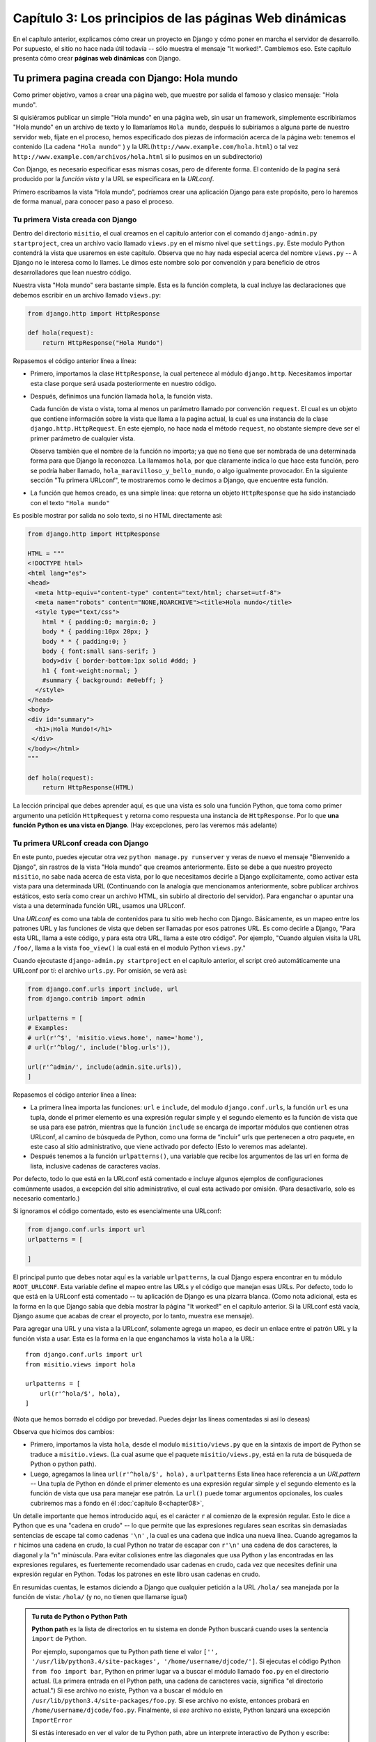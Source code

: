 ﻿=======================================================
Capítulo 3: Los principios de las páginas Web dinámicas
=======================================================

En el capítulo anterior, explicamos cómo crear un proyecto en Django y cómo
poner en marcha el servidor de desarrollo. Por supuesto, el sitio no hace nada
útil todavía -- sólo muestra el mensaje "It worked!". Cambiemos eso.
Este capítulo presenta cómo crear **páginas web dinámicas** con Django.

Tu primera pagina creada con Django: Hola mundo
===============================================

Como primer objetivo, vamos  a crear una página web, que muestre por salida el
famoso y clasico mensaje: "Hola mundo".

Si quisiéramos publicar un simple "Hola mundo" en una página web, sin usar un
framework, simplemente escribiríamos  "Hola mundo" en un archivo de texto y
lo  llamaríamos ``Hola mundo``,  después lo subiríamos a alguna parte de
nuestro servidor web,  fíjate en el proceso, hemos especificado dos piezas
de información acerca de la página web: tenemos el contenido (La cadena
``"Hola mundo"`` ) y la URL(``http://www.example.com/hola.html``) o tal vez
``http://www.example.com/archivos/hola.html`` si lo pusimos en un
subdirectorio)

Con Django, es necesario especificar esas mismas cosas, pero de diferente
forma. El contenido de la pagina será producido por la *función vista* y la
URL se especificara en la  *URLconf*.

Primero escribamos la vista "Hola mundo", podríamos crear una aplicación
Django para este propósito, pero lo haremos de forma manual, para conocer
paso a paso el proceso.

Tu primera Vista creada con Django
----------------------------------

Dentro del directorio ``misitio``, el cual creamos en el capitulo anterior con
el comando  ``django-admin.py startproject``, crea un archivo vacio llamado
``views.py`` en el mismo nivel que ``settings.py``. Este modulo Python
contendrá la vista que usaremos en este  capitulo. Observa que no hay nada
especial acerca del  nombre ``views.py`` -- A Django no le interesa como lo
llames. Le dimos este nombre solo por convención y para beneficio de otros
desarrolladores que lean nuestro código.

Nuestra vista "Hola mundo" sera bastante simple. Esta es la función completa,
la cual incluye las declaraciones que debemos escribir en un archivo llamado
``views.py``:

.. code-block:: python

    from django.http import HttpResponse

    def hola(request):
        return HttpResponse("Hola Mundo")

Repasemos el código anterior línea a línea:

* Primero, importamos la clase ``HttpResponse``, la cual pertenece al
  módulo ``django.http``. Necesitamos importar esta clase porque será usada
  posteriormente en nuestro código.

* Después, definimos una función llamada  ``hola``, la función vista.

  Cada función de vista o vista, toma al menos un parámetro llamado por
  convención ``request``. El cual es un objeto que contiene información
  sobre la vista que llama a la pagina actual, la cual es una instancia de
  la clase ``django.http.HttpRequest``. En este ejemplo, no hace nada el
  método ``request``, no obstante siempre deve ser el primer parámetro de
  cualquier vista.

  Observa también que el nombre de la función no importa; ya que no tiene
  que ser  nombrada de una determinada forma para que Django la reconozca.
  La llamamos ``hola``, por que claramente indica lo que hace esta función,
  pero se podría haber llamado, ``hola_maravilloso_y_bello_mundo``, o algo
  igualmente provocador. En la siguiente sección "Tu primera URLconf", te
  mostraremos como le decimos a Django, que encuentre esta función.

* La función que hemos creado, es una simple linea: que retorna un objeto
  ``HttpResponse`` que ha sido instanciado con el texto ``"Hola mundo"``

Es posible mostrar por salida no solo texto, si no HTML directamente asi:

.. code-block:: python

    from django.http import HttpResponse

    HTML = """
    <!DOCTYPE html>
    <html lang="es">
    <head>
      <meta http-equiv="content-type" content="text/html; charset=utf-8">
      <meta name="robots" content="NONE,NOARCHIVE"><title>Hola mundo</title>
      <style type="text/css">
        html * { padding:0; margin:0; }
        body * { padding:10px 20px; }
        body * * { padding:0; }
        body { font:small sans-serif; }
        body>div { border-bottom:1px solid #ddd; }
        h1 { font-weight:normal; }
        #summary { background: #e0ebff; }
      </style>
    </head>
    <body>
    <div id="summary">
      <h1>¡Hola Mundo!</h1>
     </div>
    </body></html>
    """

    def hola(request):
        return HttpResponse(HTML)

La lección principal que debes aprender aquí, es que una vista es solo
una función Python, que toma como primer argumento una petición
``HttpRequest`` y  retorna como respuesta una instancia de ``HttpResponse``.
Por lo que **una función Python es una vista en Django**. (Hay excepciones,
pero las veremos más adelante)

Tu primera URLconf creada con Django
------------------------------------

En este punto, puedes ejecutar otra vez  ``python manage.py runserver`` y
veras de nuevo el mensaje "Bienvenido a Django", sin rastros de la vista
"Hola mundo" que creamos anteriormente. Esto se debe a que nuestro proyecto
``misitio``, no sabe nada acerca de esta  vista, por lo  que necesitamos
decirle a Django explícitamente, como activar esta vista para una
determinada URL (Continuando con la analogía que mencionamos anteriormente,
sobre publicar archivos estáticos, esto sería como crear un archivo HTML,
sin subirlo al directorio del servidor). Para  enganchar o apuntar una vista
a una determinada función URL, usamos una URLconf.

Una *URLconf* es como una tabla de contenidos para tu sitio web hecho con
Django. Básicamente, es un mapeo entre los patrones URL y las funciones de
vista que deben ser llamadas por esos patrones URL. Es como decirle a Django,
"Para esta URL, llama a este código, y para esta otra URL, llama a este otro
código".  Por ejemplo, "Cuando alguien visita la URL ``/foo/``, llama a la
vista ``foo_view()`` la cual está en el modulo Python ``views.py``."

Cuando ejecutaste ``django-admin.py startproject`` en el capítulo anterior,
el script creó automáticamente una URLconf por tí: el archivo ``urls.py``.
Por omisión, se verá así:

.. code-block:: python

    from django.conf.urls import include, url
    from django.contrib import admin

    urlpatterns = [
    # Examples:
    # url(r'^$', 'misitio.views.home', name='home'),
    # url(r'^blog/', include('blog.urls')),

    url(r'^admin/', include(admin.site.urls)),
    ]

Repasemos el código anterior línea a línea:

* La primera línea importa las funciones: ``url`` e ``include``, del modulo
  ``django.conf.urls``, la función ``url`` es una tupla, donde el  primer
  elemento es una   expresión regular simple y el segundo elemento es la
  función de vista que se usa para ese patrón, mientras que la función
  ``include``  se encarga de importar módulos que contienen otras URLconf,
  al camino de búsqueda de Python, como una forma de “incluir”  urls que
  pertenecen a otro paquete,   en este caso al sitio administrativo, que
  viene  activado por defecto (Esto lo veremos mas adelante).

* Después tenemos a la función ``urlpatterns()``, una variable que  recibe
  los argumentos de las url en forma de lista, inclusive cadenas de
  caracteres vacías.

Por defecto, todo lo que está en la URLconf está comentado e incluye algunos
ejemplos de configuraciones comúnmente usados, a excepción del sitio
administrativo, el cual esta activado por omisión. (Para desactivarlo, solo
es necesario comentarlo.)

Si ignoramos el código comentado, esto es esencialmente una URLconf:

.. code-block:: python

    from django.conf.urls import url
    urlpatterns = [

    ]

El principal punto  que debes notar aquí es la variable ``urlpatterns``,
la cual Django espera encontrar en tu módulo ``ROOT_URLCONF``. Esta variable
define el mapeo entre las URLs y el código que manejan esas URLs.  Por
defecto, todo lo que está en la URLconf está comentado -- tu aplicación de
Django es una pizarra blanca. (Como nota adicional, esta es la forma en la
que Django sabía que debía mostrar la página "It worked!" en el capítulo
anterior.  Si la URLconf está vacía, Django asume que acabas de crear el
proyecto, por lo tanto, muestra ese mensaje).

Para agregar una URL y una vista a la URLconf, solamente  agrega un mapeo,
es decir un enlace entre el patrón URL y la función vista a usar. Esta es
la forma en la que enganchamos la vista ``hola`` a la URL::

    from django.conf.urls import url
    from misitio.views import hola

    urlpatterns = [
        url(r'^hola/$', hola),
    ]

(Nota que hemos borrado el código por brevedad. Puedes dejar las líneas
comentadas si así lo deseas)

Observa que hicimos dos cambios:

* Primero, importamos la vista ``hola``, desde el modulo ``misitio/views.py``
  que en la sintaxis de import de Python se traduce a ``misitio.views``.
  (La cual asume que el paquete ``misitio/views.py``, está en la ruta de
  búsqueda de Python o python path).

* Luego, agregamos la línea  ``url(r'^hola/$', hola),`` a ``urlpatterns``
  Esta línea hace referencia a un *URLpattern* -- Una tupla de Python en
  dónde el primer elemento es una expresión regular simple y el segundo
  elemento es la función de vista que usa para manejar ese patrón. La
  ``url()`` puede tomar argumentos opcionales, los cuales cubriremos mas a
  fondo en él :doc:`capitulo 8<chapter08>`,

Un detalle importante que hemos introducido aquí, es el carácter ``r``  al
comienzo de la expresión regular. Esto le dice a Python que es una "cadena
en crudo" -- lo que permite que las expresiones regulares sean escritas sin
demasiadas sentencias de escape tal como cadenas ``'\n'`` , la cual es una
cadena que indica una nueva línea. Cuando agregamos la ``r`` hicimos una cadena
en crudo, la cual Python no tratar de escapar con ``r'\n'`` una cadena de dos
caracteres, la diagonal y la "n" minúscula. Para evitar colisiones entre las
diagonales que usa Python y las encontradas en las expresiones regulares, es
fuertemente recomendado usar cadenas en crudo, cada vez que necesites definir
una expresión regular en Python. Todas los patrones en este libro usan cadenas
en crudo.

En resumidas cuentas, le estamos diciendo a Django  que cualquier petición
a la URL ``/hola/`` sea manejada por la función de vista: ``/hola/`` (y no, no
tienen que llamarse igual)

.. admonition:: Tu ruta de Python o Python Path

    **Python path** es la lista de directorios en tu sistema en donde Python
    buscará cuando uses la sentencia ``import`` de Python.

    Por ejemplo, supongamos que tu Python path tiene el valor ``['',
    '/usr/lib/python3.4/site-packages', '/home/username/djcode/']``. Si
    ejecutas el código Python ``from foo import bar``, Python en primer lugar
    va a buscar el módulo llamado ``foo.py`` en el directorio actual. (La
    primera entrada en el Python path, una cadena de caracteres vacía,
    significa "el directorio actual.") Si ese archivo no existe, Python va a
    buscar el módulo en ``/usr/lib/python3.4/site-packages/foo.py``. Si ese
    archivo no existe, entonces probará en ``/home/username/djcode/foo.py``.
    Finalmente, si *ese* archivo no existe, Python lanzará una excepción
    ``ImportError``

    Si estás interesado en ver el valor de tu Python path, abre un interprete
    interactivo de Python y escribe::

        >>> from __future__ import print_function
        >>> import sys
        >>> print (sys.path)

    De nuevo, importamos la funcion ``print_function()`` del paquete ``future``
    para mantener compatibilidad entre Python 2 y 3.

    Generalmente no tienes que preocuparte por asignarle valores al Python path
    -- Python y Django se encargan automáticamente de hacer esas cosas por ti
    entre bastidores. (Si eres un poco curioso, establecer el Python path es
    una de las primera tareas que hace el archivo ``manage.py``).

Vale la pena discutir un poco más la sintaxis que usamos en ``URLpattern``, ya
que no es muy obvio el ejemplo, si esta es la primera vez que tropezamos con las
expresiones regulares:

* La ``r`` en ``r'^hola/$'`` significa que ``'^hola/$'`` es una cadena de
  caracteres en crudo de Python. Esto permite que las expresiones
  regulares sean escritas sin demasiadas sentencias de escape.

* Puedes excluir la barra al comienzo de la expresión ``'^hola/$'`` para que
  coincida con ``/hola/``. Django automáticamente agrega una barra antes de
  toda expresión. A primera vista esto parece raro, pero una URLconf puede ser
  incluida en otra URLconf, y el dejar la barra de lado simplifica mucho las
  cosas. Esto se retoma en él :doc:`capítulo 8<chapter08>`.

* El patrón incluye el *acento circunflejo* (``^``) y el *signo de dólar*
  (``$``) estos son caracteres de la expresión regular que tienen un
  significado especial. El acento circunflejo significa que "requiere que el
  patrón concuerde con el inicio de la cadena de caracteres", y el signo de
  dólar significa que "exige que el patrón concuerde con el fin  de la
  cadena".

* Este concepto se explica mejor con un ejemplo. Si hubiéramos utilizado el
  patrón ``'^hola/'`` (sin el signo de dólar al final), entonces *cualquier*
  URL que comience con ``hola/`` concordaría, así como ``/hola/foo`` y
  ``/hola/bar``, no sólo ``/hola/``. Del mismo modo, si dejamos de lado el
  carácter acento circunflejo inicial (``'hola/$'``), el patrón coincidiría
  con *cualquier* URL que termine con ``hola/``, así como ``/foo/bar/time/``.
  Por lo tanto, usamos tanto el acento circunflejo como el signo de dólar
  para asegurarnos que sólo la URL ``/hola/`` coincida. Nada más y nada
  menos.

  La mayor parte de los patrones URL, empiezan  con el acento circunflejo
  (``^``) y  terminan con el signo de dólar (``$``), esto es bueno, ya que
  permite una mayor flexibilidad para  realizar concordancias más complejas
  y exactas.

  .. admonition:: Expresiones Regulares:

    Las *Expresiones Regulares* (o *regexes*) son la forma compacta de
    especificar patrones en un texto. Aunque las URLconfs de Django permiten
    el uso de regexes arbitrarias para tener un potente sistema de definición
    de URLs, probablemente en la práctica no utilices más que un par de
    patrones regex.

    Esta es una pequeña selección de patrones comunes:

    =============  ===========================================================
    Símbolo        Coincide con
    =============  ===========================================================
    ``. (punto)``  Cualquier carácter

    ``\d``         Cualquier dígito

    ``[A-Z]``      Cualquier carácter, A-Z (mayúsculas)

    ``[a-z]``      Cualquier carácter, a-z (minúsculas)

    ``[A-Za-z]``   Cualquier carácter, a-z (no distingue entre mayúscula y
                   minúscula)

    ``+``          Una o más ocurrencias de la expresión anterior (ejemplo,
                   ``\d+``  coincidirá con uno o más dígitos)

    ``[^/]+``      Cualquier carácter excepto la barra o diagonal.

    ``?``          Cero o una ocurrencia (ejemplo ``\d?`` coincidirá con
                   cero o un digito

    ``*``          Cero o más ocurrencias de la expresión anterior (ejemplo,
                   ``\d*``   coincidirá con cero o más dígitos)

    ``{1,3}``      Entre una y tres (inclusive) ocurrencias de la expresión
                   anterior  (ejemplo ``\d{1,3}``  coincidirá con uno, dos o
                   tres dígitos)
    =============  ===========================================================

    Para más información acerca de las expresiones regulares, mira el módulo
    http://www.djangoproject.com/r/python/re-module/.

  Quizás te preguntes qué pasa si alguien intenta acceder a ``/hola``. (*sin*
  poner la segunda barra o diagonal). Porque no concuerda con el patrón que
  definimos, sin embargo por defecto cualquier petición a cualquier URL  que
  *no* contenga una barra final y que no concuerde  con un patrón, será
  redireccionado a la misma URL con la diagonal final,  siempre y cuando la
  variable ``APPEND_SLASH`` tenga asignado el valor ``True``. (APPEND_SLASH,
  significa "Agrega una diagonal al final".  Consulta  el
  :doc:`apéndice D,<appendixD>`, si quieres ahondar más en este tema).

  Si eres el tipo de persona que le gusta que todas sus URL, contengan una
  barra al final (como lo prefieren muchos desarrolladores de Django), todo
  lo que necesitas es agregar la barra a cada patrón URL o  asignar ``True``
  a la variable ``APPEND_SLASH``. Si prefieres que tus URLs *no* contengan la
  barra o si quieres decidir esto en cada URL, agrega ``False`` a
  la variable ``APPEND_SLASH`` y pon las barras en tus patrones URL
  respectivamente, como lo prefieras.

La otra cosa que debes observar acerca de las URLconf es que hemos pasado la
función vista ``hola``  como un objeto, sin llamar a la función. Esto es una
característica de Python (y otros lenguajes dinámicos): las funciones son
objetos de primera clase, lo cual significa que puedes pasarlas como
cualquier otra variable. ¡Qué bueno!, ¿no?

Para probar nuestros cambios en la URLconf, inicia el servidor de
desarrollo de Django, como hiciste en él :doc:`capítulo 2<chapter02>`,
ejecutando el comando ``python manage.py runserver`` (Si no lo tenías
corriendo.) El servidor de desarrollo automáticamente detecta los cambios en
tu código de Python y recarga de ser necesario, así no tienes que reiniciar
el servidor al hacer cambios). El servidor está corriendo en la dirección
``http://127.0.0.1:8000/``, entonces abre tu navegador web y ve a la pagina
http://127.0.0.1:8000/hola/. Deberías ver la salida de tu vista de
Django, con el texto "Hola mundo", en un tono azul.

.. figure:: graphics/chapter03/hola_mundo_en_django.png
   :alt: Captura de pantalla de "Hola mundo".

   Pagina "hola mundo", creada con Django.

¡Enhorabuena! Has creado tu primera página Web hecha con Django.

Algunas notas rápidas sobre errores 404
---------------------------------------

En las URLconf anteriores, hemos definido un solo patrón URL: el que maneja la
petición para la URL ``/hola/``. ¿Qué pasaría si se solicita una URL diferente?

Para averiguarlo, prueba ejecutando el servidor de desarrollo Django e intenta
acceder a una página Web como http://127.0.0.1:8000/adios/  o
http://127.0.0.1:8000/hola/directorio/ , o mejor como
http://127.0.0.1:8000/  (la "raíz" del sitio). Deberías ver el mensaje
"Page not found" ("Pagina no encontrada", ver la Figura siguiente). Es linda,
¿no? A la gente de Django seguro le gustan los colores pastel.

.. figure:: graphics/chapter03/404.png
   :alt: Captura de pantalla de un error 404 en Django.

   Pagina de error 404

Django muestra este mensaje porque solicitaste una URL que no está definida en
tu URLconf.

La utilidad de esta página va más allá del mensaje básico de ``error 404``;
nos dice también, qué URLconf utilizó Django y todos los patrones de esa
URLconf. Con esa información, tendríamos que ser capaces de establecer porqué
la URL solicitada lanzó un ``error 404``.

Naturalmente, esta es información importante sólo destinada a ti, el
administrador Web. Si esto fuera un sitio en producción alojado en Internet,
no quisiéramos mostrar esta información al público. Por esta razón, la página
"Page not found" es sólo mostrada si nuestro proyecto en Django está en modo
de depuración (*debug mode*). Explicaremos cómo desactivar este modo más
adelante. Por ahora, sólo diremos que todos los proyectos están en modo de
depuración cuando los creamos, y si el proyecto no lo estuviese, se
retornaría una respuesta diferente.

Algunas notas rápidas sobre la raíz del sitio
---------------------------------------------

Como explicamos en la sección anterior,  si estás viendo un mensaje de error
404 al acceder a la raíz de tu sitio http://127.0.0.1:8000/. Es porque
Django no agrega mágicamente nada y las URLs no son un caso especial. Si
quieres asignar un patrón  a la raíz de tu sito, necesitas crear una vista y
agregarla a la URL conf.

Cuando estés listo para implementar una vista a la raíz de tu sito, usa  el
patrón ``'^$'``, el  cual coincidirá con cualquier cadena vacía. Por ejemplo
supongamos que creas una vista llamada ``raiz`` la cual quieres usar como
raíz de tu sitio::

    from django.conf.urls import url
    from misitio.views import raiz, hola

    urlpatterns = [
       url(r'^$', raiz),
       url(r'^hola/$', hola),
       # ...
    ]

Cómo procesa una petición Django
================================

Antes de crear una segunda vista, hagamos una pausa para aprender un poco mas
sobre la forma en Django trabaja. Especialmente analicemos cuando recibimos
el mensaje "Hola mundo", al visitar  la página http://127.0.0.1:8000/hola/
en el  navegador web, esto es lo que Django hace tras bambalinas.

Todo comienza cuando el comando ``manage.py runserver`` importa un
archivo llamado ``settings.py`` desde el directorio interno  ``misitio``.
Este archivo contiene todo  tipo de configuraciones opcionales para esta
instancia de Django en particular, todas estas configuraciones están en
mayúsculas: ``TEMPLATE_DIRS``, ``DATABASES``. Sin embargo una de las
configuraciones más importantes  es ``ROOT_URLCONF``. La variable
``ROOT_URLCONF`` le dice a Django qué módulo de Python debería  usar para la
URLconf de este sitio Web.

¿Recuerdas cuando ``django-admin.py startproject`` creó el archivo
``settings.py`` y el archivo ``urls.py``? Bueno, el ``settings.py`` generado
automáticamente contenía una variable ``ROOT_URLCONF`` que apunta al
``urls.py`` generado automáticamente. ¡Qué conveniente! Si abres el archivo
``settings.py``; encontraras algo como esto::

    ROOT_URLCONF = 'misitio.urls'

Este corresponde al archivo ``misitio/urls.py``.

Cuando llega una petición --digamos, una petición a la URL ``/hola/``
Django carga la URLconf apuntada por la variable ``ROOT_URLCONF``. Luego
comprueba cada uno de los patrones de URL,  en la URLconf en orden, comparando
la URL solicitada con un patrón a la vez, hasta que encuentra uno que
coincida. Cuando encuentra uno que coincide, llama a la función de vista
asociada con ese patrón, pasando un objeto ``HttpRequest`` como primer
parámetro de la función. (Veremos más de ``HttpRequest`` mas adelante).

Como vimos en el ejemplo anterior, la función de vista es responsable de
retornar un objeto ``HttpResponse``. Una vez que hace esto, Django hace el
resto, convierte el objeto Python en una apropiada respuesta Web, que contiene
las cabeceras HTTP y un cuerpo (es decir el contenido de la pagina Web.)

En resumen:

1. Se recibe una petición a ``/hola/``
2. Django determina la URLconf a usar, buscando la variable ``ROOT_URLCONF``
   en el archivo de configuraciones.
3. Django busca todos los patrones en la URLconf buscando la primera
   coincidencia con ``/hola/``.
4. Si encuentra uno que coincida, llama a la función vista asociada.
5. La función vista retorna una ``HttpResponse``.
6. Django convierte ``HttpResponse`` en una apropiada respuesta HTTP, la cual
   convierte  en una página Web.

Ahora ya conoces lo básico sobre cómo hacer páginas Web con Django. Es muy
sencillo, realmente -- sólo tienes que escribir funciones de vista y
relacionarlas con URLs mediante URLconfs. Podrías pensar que es lento enlazar
las URL con funciones usando una serie de expresiones regulares, ¿pero te
sorprenderás...!

Tu segunda Vista: Contenido dinámico
====================================

El ejemplo anterior, "Hola mundo" fue bastante instructivo y demostró la forma
básica en la que trabaja Django, sin embargo no es un buen ejemplo de una página
Web *dinámica*  porque el contenido siempre es el mismo. Cada vez que visitemos
``/hola/``, veremos la misma cosa; por lo que esta pagina, es más un archivo
estático HTML.

Para  nuestra segunda vista, crearemos algo mas dinámico y divertido. Una
página Web que muestre la fecha y la hora actual. Este es un buen ejemplo de
una página *dinámica*, porque el contenido de la misma no es estático -- ya
que los contenidos cambian de acuerdo con el resultado de un cálculo (en este
caso, el cálculo de la hora actual). Este segundo  ejemplo no involucra una
base de datos o necesita de entrada alguna, sólo muestra la salida del
reloj interno del servidor. Es un poco más instructivo que el ejemplo anterior
y demostrara algunos conceptos nuevos.

La vista necesita hacer dos cosa: calcular la hora actual y la fecha, para
retornar una respuesta ``HttpResponse`` que contenga dichos valores. Si tienes
un poco de experiencia usando Python, ya sabes que Python incluye un modulo
llamado ``datetime``, encargado de calcular fechas. Esta es la forma en que se
usa::

    >>> from __future__ import print_function
    >>> import datetime
    >>> ahora = datetime.datetime.now()
    >>> ahora
    datetime.datetime(2014-10-16 17:36:30.493000)
    >>> print (ahora)
    2014-10-16 17:06:30.493000

El ejemplo es bastante simple y Django no necesita hacer nada. Ya que es solo
código Python.(Es necesario hacer énfasis en que el código usado, "es solo
Python" comparándolo específicamente con el código Django que usaremos. Para que
no solo aprendas Django, sino no para que puedas aplicar tu conocimiento Python
en otros proyectos, no necesariamente usando Django)

Para crear esta página, crearemos una *función de vista*, que muestre la
fecha y la hora actual, por lo que necesitamos anclar la declaración
``datetime.datetime.now()`` dentro de la vista para que la  retorne como una
respuesta ``HttpResponse``.

Esta es la vista que retorna la fecha y hora actual, como un documento HTML::

    from django.http import HttpResponse
    import datetime

    def fecha_actual(request):
        ahora = datetime.datetime.now()
        html = "<html><body><h1>Fecha:</h1><h3>%s<h/3></body></html>" % ahora
        return HttpResponse(html)

Asi como la función ``hola``, que creamos en la vista anterior, la función
``fecha_actual`` deve de colocarse en el mismo archivo ``views.py`` .
Si estás siguiendo el libro y programando al mismo tiempo, notarás que el
archivo ``views.py`` ahora contiene dos vistas. (Omitimos el HTML del ejemplo
anterior sólo por claridad y brevedad). Poniéndolas juntas, veríamos algo
similar a esto:

.. code-block:: python

    from django.http import HttpResponse
    import datetime

    def hola(request):
        return HttpResponse("Hola mundo")

    def fecha_actual(request):
        ahora = datetime.datetime.now()
        html = "<html><body><h1>Fecha:</h1><h3>%s<h/3></body></html>" % ahora
        return HttpResponse(html)

(Por ahora no será necesario mostrar el código anterior en los ejemplos
siguientes,  excepto cuando sea necesario. Sin embargo te animamos a distinguir
el contexto, adivinando cuales partes son nuevas y cuáles no)

Repasemos los cambios que hemos hecho a ``views.py``, para acomodar la función
``fecha_actual`` en la vista.

* Hemos agregado ``import datetime`` al inicio del modulo, el cual calcula
  fechas (Importamos el módulo ``datetime`` de la biblioteca estándar de
  Python) El módulo ``datetime`` contiene varias funciones y clases para
  trabajar con fechas y horas, incluyendo una función que retorna la hora
  actual.

* La nueva función ``fecha_actual``  calcula la hora y la fecha actual y
  almacena el resultado en la variable local ``ahora``.

* La segunda línea de código dentro de la función construye la respuesta
  HTML usando el formato de cadena de caracteres de Python. El ``%s``
  dentro de la cadena de caracteres es un marcador de posición, y el signo
  de porcentaje después de la cadena de caracteres, significa "Reemplaza el
  ``%s`` por el valor de la variable ahora." La variable ``ahora`` es
  técnicamente un objeto ``datetime.datetime``, no una cadena, pero  ``%s``
  el formato de cadenas de caracteres de Python lo convierte  en algo así
  como: *"2014-10-16 17:36:30.493000"*. La cadena resultante será
  transformada en HTML de esta forma:
  *"<html><body>Hoy es 2014-10-16 17:36:30.493000.</body></html>"*.
  (Sí si si, el HTML es inválido, pero estamos tratando de mantener el ejemplo
  de forma simple y breve).

* Por último, la vista retorna un objeto ``HttpResponse`` que contiene la
  respuesta generada. Justo como en ``Hola mundo``.

Después de agregar la función a  ``views.py``, necesitamos agregar el patrón
a ``urls.py`` para decirle a Django que maneje esta vista. Algo así como lo
que hicimos con ``hola/`` :

.. code-block:: python

    from django.conf.urls import url
    from misitio.views import hola, fecha_actual

    urlpatterns = [
       url(r'^hola/$', hola),
       url(r'^fecha/$', fecha_actual),
    ]

Hemos hecho dos cambios aqui. Primero, importamos la vista ``fecha_actual``
desde el módulo (``misitio/views.py``, que en la sintaxis de import de Python
se traduce a ``misitio.views``). Segundo, y más importante agregamos un nuevo
patrón que mapea la URL ``/fecha/`` a la nueva función  vista que hemos
creado, agregando la línea ``url(r'^fecha/$', fecha_actual)``. Esta línea
hace referencia a un *URLpattern* -- una tupla de Python en dónde el
primer elemento es una expresión regular simple y el segundo elemento es la
función de vista que se usa para ese patrón.

Una vez que hemos escrito la vista y actualizado el patrón URL, ejecuta
``runserver`` y visita la página http://127.0.0.1:8000/fecha/ en tu
navegador. Deberías poder ver la fecha y la hora actual.

.. admonition:: Zona Horaria de Django

    Dependiendo de tu computadora, de la fecha y la hora, la salida puede
    ser distinta. Esto se debe a que Django incluye una opción ``TIME_ZONE``
    que por omisión es ``America/Chicago``. Probablemente no es donde vivas,
    por lo que puedes cambiarlo en tu archivo de configuraciones
    ``settings.py``.  Puedes consultar
    http://en.wikipedia.org/wiki/List_of_tz_zones_by_name, para encontrar una
    lista completa de las zonas horario de todo el mundo.

URLconfs y el acoplamiento débil
================================

Ahora es el momento de resaltar una parte clave de la filosofía detrás de las
URLconf y detrás de Django en general: el principio de acoplamiento débil
(*loose coupling*). Para explicarlo de forma simple: el acoplamiento débil es
una manera de diseñar software aprovechando el valor de la importancia de que
se puedan cambiar las piezas. Si dos piezas de código están débilmente acopladas
(*loosely coupled*) los cambios realizados sobre una de dichas piezas va a
tener poco o ningún efecto sobre la otra.

Las URLconfs de Django son un claro ejemplo de este principio en la práctica.
En una aplicación Web de Django, la definición de la URL y la función de
vista que se llamará están débilmente acopladas; de esta manera, la decisión
de cuál debe ser la URL para una función, y la implementación de la función
misma, residen en dos lugares separados. Esto permite el desarrollo de una
pieza sin afectar a la otra.

En contraste, otras plataformas de desarrollo Web acoplan la URL con el
programa. En las típicas aplicaciones PHP (http://www.php.net/), por ejemplo,
la URL de tu aplicación es designada por dónde colocas el código en el sistema
de archivos. En versiones anteriores del framework Web Python CherryPy
(http://www.cherrypy.org/) la URL de tu aplicación correspondía al nombre del
método donde residía tu código. Esto puede parecer un atajo conveniente en el
corto plazo, pero puede tornarse inmanejable a largo plazo.

Por ejemplo, consideremos la función de vista que escribimos antes, la cuál
nos mostraba la fecha y la hora actual. Si quieres cambiar la URL de tu
aplicación -- digamos, mover desde ``/fecha/`` a ``/otrafecha/`` -- puedes
hacer un rápido cambio en la URLconf, sin preocuparte acerca de la
implementación subyacente de la función. Similarmente, si quieres cambiar la
función de vista -- alterando la lógica de alguna manera -- puedes hacerlo
sin afectar la URL a la que está asociada tu función de vista. Además, si
quisiéramos exponer la funcionalidad de fecha actual en varias URL podríamos
hacerlo editando el URLconf con cuidado, sin tener que tocar una sola línea
de código de la vista así.

.. code-block:: python

    urlpatterns = [
        url(r'^hola/$', hola),
        url(r'^fecha/$', fecha_actual),
        url(r'^otrafecha/$', fecha_actual),
    ]

Este es el acoplamiento débil en acción. Continuaremos exponiendo ejemplos de
esta importante filosofía de desarrollo a lo largo del libro.

Tu tercer vista: contenido dinámico
===================================

En la vista anterior ``fecha_actual``, el contenido de la página -- la
fecha/hora actual -- eran dinámicas, pero la URL (``/fecha/``) era estática.
En la mayoría  de las aplicaciones Web, sin embargo, la URL contiene
parámetros que influyen en la salida de la página. Por ejemplo en una librería
en línea, cada uno de los libros tendría una URL distinta así: ``/libro/243/``
y ``/libro/81196/``.

Siguiendo con los ejemplos anteriores, vamos a crear una tercera  vista que nos
muestre la fecha y hora actual con un adelanto de ciertas horas. El objetivo es
montar un sitio en la que la página ``/fecha/mas/1/`` muestre la fecha/hora, una
hora más adelantada, la página ``/fecha/mas/2/`` muestre la fecha/hora, dos
horas más adelantada, la página ``/fecha/mas/3/`` muestre la fecha/hora, tres
horas más adelantada, y asísucesivamente.

A un novato se le ocurriría escribir una función de vista distinta para cada
adelanto de horas, lo que resultaría en una URLconf como esta:

.. code-block:: python

    urlpatterns = [
        (r'^fecha/$', fecha_actual),
        (r'^fecha/mas/1/$', una_hora_adelante),
        (r'^fecha/mas/2/$', dos_horas_adelante),
        (r'^fecha/mas/3/$', tres_horas_adelante),
        (r'^fecha/mas/4/$', cuatro_horas_adelante),
    ]

Claramente, esta línea de pensamiento es incorrecta. No sólo porque producirá
redundancia entre las funciones de vista, sino también la aplicación estará
limitada a admitir sólo el rango del horario definido -- uno, dos, tres o
cuatro horas. Si, de repente, quisiéramos crear una página que mostrara la
hora cinco horas adelantada, tendríamos que crear una vista distinta y una línea
URLconf, perpetuando la duplicación y la demencia. Aquí necesitamos algo de
abstracción.

.. admonition:: Algunas palabras acerca de las URLs bonitas

    Si tienes experiencia en otra plataforma de diseño Web, como PHP o Java,
    es posible que estés pensado, "¡Oye, usemos un parámetro como una  cadena de
    consulta!", algo así como ``/fecha/mas?horas=3``, en el cual la hora
    será designada por el parámetro ``hora`` de la cadena de consulta de la
    URL (la parte a continuación de ``?``).

    Con Django *puedes* hacer eso (pero te diremos cómo más adelante, si es
    que realmente quieres saberlo), pero una de las filosofías del núcleo de
    Django es que las URLs deben ser bonitas. La URL ``/fecha/mas/3``
    es mucho más limpia, más simple, más legible, más fácil de dictarse a
    alguien y ... Justamente más elegante que su homóloga forma de cadena de
    consulta. Las URLs bonitas son un signo de calidad en las aplicaciones Web.

    El sistema de URLconf que usa Django estimula a generar URLs bonitas,
    haciendo más fácil el usarlas que el *no* usarlas.

Comodines en los patrones URL
-----------------------------

Continuando con el diseño de nuestra aplicación, pongámosle un comodín al
patrón URL, para que maneje las horas de forma arbitraria. Como ya se
mencionó anteriormente, un patrón URL es una expresión regular; de aquí, es
que usamos el patrón de expresión regular ``\d+`` para que coincida con uno o
más dígitos:

.. code-block:: python

    urlpatterns = [
        # ...
        url(r'^fecha/mas/\d+/$', horas_adelante),
        # ...
    ]

Este nuevo patrón coincidirá con cualquier URL que del tipo
``/fecha/mas/2/``, ``/fecha/mas/25/``, o también
``/fecha/mas/100000000000/``. Ahora que lo pienso, podemos limitar el
lapso máximo de horas en 99. Eso significa que queremos tener números de uno
o dos dígitos en la sintaxis de las expresiones regulares, con lo que nos
quedaría así ``\d{1,2}``::

    url(r'^fecha/mas/\d{1,2}/$', horas_adelante),

(Hemos usado el carácter ``# ...`` para comentar los patrones anteriores,
solo por brevedad).

.. admonition:: Nota:

    Cuando construimos aplicaciones Web, siempre es importante considerar el
    caso más descabellado posible de entrada, y decidir si la aplicación
    admitirá o no esa entrada. Aquí hemos limitado a los exagerados
    reconociendo lapsos de hasta 99 horas. Y, por cierto, *Los Limitadores
    exagerados*, aunque largo, sería un nombre fantástico para una banda
    musical.

Ahora designaremos el comodín para la URL, necesitamos una forma de pasar esa
información a la función de vista, así podremos usar una sola función de vista
para cualquier adelanto de hora. Lo haremos colocando paréntesis alrededor de
los datos en el patrón URL que queramos guardar. En el caso del ejemplo,
queremos guardar cualquier número que se anotará en la URL, entonces pongamos
paréntesis alrededor de ``\d{1,2}``::

    url(r'^fecha/mas/(\d{1,2})/$', horas_adelante),

Si estás familiarizado con las expresiones regulares, te sentirás como en casa
aquí; estamos usando paréntesis para *capturar* los datos del texto que
coincide.

La URLconf final, incluyendo la vistas anteriores, ``hola`` y
``fecha_actual``, nos quedará así:

.. code-block:: python

    from django.conf.urls import url
    from misitio.views import hola, fecha_actual, horas_adelante

    urlpatterns = [
       url(r'^hola/$', hola),
       url(r'^fecha/$', fecha_actual),
       url(r'^fecha/mas/(\d{1,2})/$', horas_adelante),
    ]

Ahora con cuidado, vamos a escribir la función vista: ``horas_adelante``.

La vista ``horas_adelante`` es muy similar a la vista ``fecha_actual``,
que escribimos anteriormente, sólo que con una pequeña diferencia: tomará
un argumento extra, el número de horas a mostrar por adelantado.

Agrega al archivo ``views.py`` lo siguiente:

..  code-block:: python

    from django.http import Http404, HttpResponse
    import datetime

    def horas_adelante(request, offset):
        try:
            offset = int(offset)
        except ValueError:
            raise Http404()
        dt = datetime.datetime.now() + datetime.timedelta(hours=offset)
        html = "<html><body><h1>En %s hora(s), seran:</h1><h3> %s
            </h3></body></html>" % (offset, dt)
        return HttpResponse(html)

Repasemos el código anterior línea a línea:

* Tal como hicimos en la vista ``fecha_actual``, importamos la clase
  ``django.http.HttpResponse`` y el módulo ``datetime``.

* La función de vista ``horas_adelante``, toma *dos* parámetros: ``request`` y
  ``offset``.

* ``request`` es un objeto ``HttpRequest``, al igual que en ``hola`` y
  ``fecha_actual``.  Lo diremos nuevamente: cada vista *siempre* toma un objeto
  ``HttpRequest`` como primer parámetro.

* ``offset`` es la cadena de caracteres capturada por los paréntesis en
  el patrón URL. Por ejemplo, si la petición URL fuera ``/fecha/mas/3/``,
  entonces el ``offset`` debería ser la cadena de caracteres "3". Si la
  petición URL fuera ``/fecha/mas/21/``, entonces el ``offset`` debería ser
  la cadena de caracteres "21". Nota que la cadena de caracteres capturada
  siempre es una cadena de caracteres, no un entero, incluso si se compone
  sólo de dígitos, como en el caso ``'21'``.

  (Técnicamente, siempre debemos capturar *objetos unicode*, no bytestrings
  pero no te preocupes por esta distinción por el momento.)

  Decidimos llamar a la variable ``offset``, pero puedes asignarle el
  nombre que quieras, siempre que sea un identificador válido para
  Python. El nombre de la variable no importa; todo lo que importa es lo
  que contiene el segundo parámetro de la función (luego de
  ``request``).  Es posible también usar una palabra clave, en lugar de
  posición, como argumentos en la URLconf. Eso lo veremos en detalle en
  él :doc:`capítulo 8<chapter08>`.

* Lo primero que hacemos en la función es llamar a ``int()`` sobre ``offset``.
  Este método convierte el valor de una cadena de caracteres a entero.

  Toma  en cuenta que Python lanzará una excepción ``ValueError`` si se
  llama a la función ``int()`` con un valor que no puede convertirse a un
  entero, como lo sería la cadena de caracteres "foo". En este ejemplo
  si nos topáramos con ``ValueError`` se lanzaría  una excepción
  ``django.http.Http404``, la cual cómo puedes imaginarte, da como resultado
  una **"Pagina no encontrada"** o un error 404.

  Algún lector atento  se preguntara ¿Como podríamos levantar una excepción
  ``ValueError`` si estamos usando expresiones regulares en el patrón URL,
  ya que el patrón ``(\d{1,2})`` captura solo dígitos y por consiguiente
  ``offset`` siempre será una cadena de caracteres conformada sólo por
  dígitos? La respuesta es que no debemos preocuparnos de atrapar la
  excepción, porque  tenemos la certeza que la variable ``offset`` será una
  cadena de caracteres conformada sólo por dígitos. Esto ilustra otra ventaja
  de tener un URLconf: nos provee un  primer nivel de validación de entrada.
  Por lo que es una buena práctica implementar funciones que implementen
  vistas que no hagan suposiciones sobre sus parámetros. ¿Recuerdas el
  acoplamiento débil?

* En la siguiente línea de la función, calculamos la fecha actual y la hora y
  le sumamos apropiadamente el número de horas. Ya habíamos visto el método
  ``datetime.datetime.now()`` de la vista ``fecha_actual`` el nuevo concepto
  es la forma en que se realizan las operaciones aritméticas sobre la fecha y
  la hora creando un objeto  ``datetime.timedelta`` y agregándolo al
  objeto ``datetime.datetime``. La salida se almacene en la variable ``dt``.

  Esta línea  muestra la razón por la que se llamó a la función ``int()``
  con ``offset``. En esta línea, calculamos la hora actual más las hora que
  tiene ``offset``, almacenando el resultado en la variable ``dt``.
  La función ``datetime.timedelta`` requiere que el parámetro ``hours``
  sea un entero.

* A continuación, construimos la salida HTML de esta función de vista, tal
  como lo hicimos en la vista anterior ``fecha_actual``, con una pequeña
  diferencia en la misma linea, y es que usamos el formato de cadenas de Python
  con *dos*  valores, no sólo uno. Por lo tanto, hay dos símbolos ``%s`` en
  la cadena de caracteres y la tupla de valores a insertar sería:
  ``(offset, dt)``.

* Finalmente, retornamos el ``HttpResponse`` del HTML -- de nuevo, tal como
  hicimos en la vista ``fecha_actual``.

Con esta función de vista y la URLconf escrita, ejecuta el servidor de
desarrollo de Django (si no está corriendo), y visita
http://127.0.0.1:8000/fecha/mas/5/, para verificar que lo que hicimos
funciona. Luego prueba con http://127.0.0.1:8000/fecha/mas/15/.

Para terminar visita la pagina http://127.0.0.1:8000/fecha/mas/100/,
para verificar que el patrón en la URLconf sólo acepta número de uno o dos
dígitos, Django debería mostrar un error en este caso como "Page not found",
tal como vimos anteriormente en la sección "Errores 404". La URL
http://127.0.0.1:8000/fecha/mas/ (*sin* horas designadas) debería también
mostrar un error 404.

.. admonition:: Orden para programar

    En este ejemplo, primero escribimos el patrón URL y en segundo lugar la
    vista, pero en el ejemplo anterior, escribimos la vista primero y luego el
    patrón de URL. ¿Qué técnica es mejor? Bien, cada programador es diferente.

    Si eres del tipo de programadores que piensan globalmente, puede que tenga
    más sentido que escribas todos los patrones de URL para la aplicación al
    mismo tiempo, al inicio del proyecto, y después el código de las funciones
    de vista. Esto tiene la ventaja de darnos una lista de objetivos clara, y es
    esencial definir los parámetros requeridos por las funciones de vista que
    necesitaremos desarrollar.

    Si eres del tipo de programadores que les gusta ir de abajo hacia arriba,
    tal vez prefieras escribir las funciones de vista primero, y luego
    asociarlas a URLs. Esto también está bien.

    Al final, todo se reduce a elegir qué técnica se amolda más a tu cerebro.
    Ambos enfoques son válidos.

Cómo procesa una petición Django: Detalles completos
----------------------------------------------------

Además del mapeo directo de URLs con funciones vista que acabamos de
describir, Django nos provee un poco más de flexibilidad en el procesamiento
de peticiones.

Acabamos de ver el flujo típico -- resolución de una URLconf  y una función de
vista que retornan un ``HttpResponse``-- sin embargo el flujo puede ser
cortado o aumentado mediante middleware.  Los secretos del middleware serán
tratados en profundidad en él :doc:`capítulo15<chapter15>`, pero un esquema
(ver Figura 3-3) te ayudará conceptualmente a poner todas las piezas juntas.

En resumen esto es lo que pasa:

Cuando llega una petición HTTP desde el navegador, un *manejador* específico a
cada servidor construye la ``HttpRequest``, para pasarla a los componentes y
manejar el flujo del procesamiento de la respuesta.

El manejador luego llama a cualquier middleware de Petición o Vista
disponible. Estos tipos de middleware son útiles para aumentar los objetos
``HttpRequest`` así como también para proveer un manejo especial a
determinados tipos de peticiones. En el caso de que alguno de los mismos
retornara un ``HttpResponse`` la vista no es invocada.

Hasta a los mejores programadores se le escapan errores (*bugs*), pero el
*middleware de excepción* ayuda a aplastarlos. Si una función de vista lanza una
excepción, el control pasa al middleware de Excepción. Si este middleware no
retorna un ``HttpResponse``, la excepción se vuelve a lanzar.

Sin embargo, no todo está perdido. Django incluye vistas por omisión para
respuestas amigables a errores 404 y 500.

Finalmente, el *middleware de respuesta* es bueno para el procesamiento posterior
a un ``HttpResponse`` justo antes de que se envíe al navegador o haciendo una
limpieza de recursos específicos a una petición.

.. figure:: graphics/chapter03/get_response.png
   :alt: El flujo completo de un petición y una respuesta Django.

   El flujo completo de un petición y una respuesta en Django.

Páginas de error bonitas con Django
===================================

Tomémonos un momento para admirar la bonita aplicación web que hemos creado
hasta ahora . . . y ahora ¡rompámosla! Introduzcamos deliberadamente un error
de Python en el archivo ``views.py`` comentando la línea
``offset = int(offset)`` de la vista ``horas_adelante``:

..  code-block:: python

    def horas_adelante(request, offset):
        # try:
        #     offset = int(offset)
        # except ValueError:
        #     raise Http404()
        dt = datetime.datetime.now() + datetime.timedelta(hours=offset)
        html = "<html><body><h1>En %s hora(s), seran:</h1><h3> %s
            </h3></body></html>" % (offset, dt)
        return HttpResponse(html)

Ejecuta el servidor de desarrollo y navega a: http://127.0.0.1:8000/fecha/mas/3/.
Verás una página de error con mucha información significativa, incluyendo el
mensaje ``TypeError`` mostrado en la parte superior de la página:
``"unsupported type  for timedelta hours component: unicode"``.

.. figure:: graphics/chapter03/errores_depuracion.png
   :alt: Captura de pantalla de una pagina de error bonita 404.

   Pagina de error bonita 404, mostrando informacion sobre el tipo de error.

¿Qué ha ocurrido? Bueno, la función ``datetime.timedelta`` espera que el
parámetro ``hours`` sea un entero, y hemos comentado la línea de código que
realiza la conversión del ``offset`` a entero. Eso causa que
``datetime.timedelta`` lance un ``TypeError``. Este es un típico  error que
todo programador comete en algún momento.

El punto especifico de este ejemplo fue demostrar la página de error de Django.
Dediquemos un momento a explorar esta página y descubrir las distintas piezas
de  información que nos brinda:

* En la parte superior de la página se muestra la información clave de la
  excepción: el tipo y cualquier parámetro de la excepción (el mensaje
  ``"unsupported type"`` en este caso), y el archivo en el cuál la excepción
  fue lanzada, además de el número de línea que contiene el error.

* Abajo de la información ``clave de la excepción``, la página muestra la traza
  de error o [#]_ **traceback** de Python para dicha excepción. Esta es la traza
  estándar que se obtiene en el interprete de Python, sólo que más interactiva y
  explicita. Por cada marco de pila, Django muestra el nombre del archivo, el
  nombre de la función/método, el número de línea y el código fuente de esa línea.

  Haz clic en la línea de código (en gris oscuro) para ver las líneas
  anteriores y posteriores a la línea errónea, lo que nos brinda un poco mas
  de contexto.

  Haz clic  debajo de *"Locals vars"* (variables locles) sobre el marco de la
  pila para ver la tabla completa de todas las variables locales y sus valores,
  este marco muestra la posición exacta del código en el cual fue lanzada la
  excepción. Esta información de  depuración es invaluable y muy privada.

* Nota el texto *"Switch to copy-and-paste view"* (cambia a copiar y pegar)
  debajo de la cabecera de la traza de error. Haz clic en esas palabras, y
  la traza cambiará a una versión que te permitirá fácilmente copiar y pegar.
  Usa esto para cuando necesites compartir la traza de error de la excepción
  con otros o para obtener soporte técnico -- como con los amables colegas que
  encontraras en el canal de IRC o  la lista de correo de Django.

  Debajo  del boton "Share this traceback on a public Web site" (comparte esta
  traza de error en un sitio publico) puedes hacer clic en el boton, para
  postear la traza en un sitio público como http://www.dpaste.com/, donde
  podras pegarlo a una URL, cada vez que decidas compartirlo con otras personas.

* A continuación, la sección *"Request information"* incluye una gran
  cantidad de información sobre la petición Web que provocó el error:
  información ``GET`` y ``POST``, valores de las cookies y meta información, así
  como  las cabeceras CGI. Él :doc:`apéndice G<appendixG>` contiene una referencia
  completa sobre la información que contienen todos los objetos peticiones.

  Más abajo, en la sección *"Settings"* se encuentra la lista de
  configuraciones de la instalación de Django en particular. (El cual
  mencionamos en ``ROOT_URLCONF``)  y mencionaremos a lo largo del libro.
  Él :doc:`apéndice D<appendixD>`, cubre en detalle todos los ajustes de
  configuración disponibles. Por ahora, sólo mira los ajustes para obtener una
  idea de la información disponible.

La página de error de Django es capaz de mostrar más información en ciertos
casos especiales, como por ejemplo, en el caso de error de sintaxis en las
plantillas. Lo abordaremos más tarde, cuando discutamos el sistema de
plantillas de Django. Por ahora, quita el comentario en la línea
``offset = int(offset)`` para que la función de vista funcione de nuevo,
normalmente.

¿Eres el tipo de programador al que le gusta depurar con la ayuda de
sentencias ``print`` cuidadosamente colocadas? Puedes usar la página de error
de Django para hacer eso -- sin usar la sentencia ``print``. En cualquier lugar
de una vista, temporalmente puedes insertar un ``assert False`` para provocar
una página de error. Luego, podras ver las variables locales y el estado
del programa. (Hay maneras más avanzadas de depurar las vista en Django,
lo explicaremos más adelante, pero esta es la forma más rápida y fácil). Mira
el siguiente ejemplo:

.. code-block:: python

    def horas_adelante(request, offset):
        try:
            offset = int(offset)
        except ValueError:
            raise Http404()
        dt = datetime.datetime.now() + datetime.timedelta(hours=offset)
        assert False
        html = "<html><body><h1>En %s hora(s), seran:</h1><h3> %s
             </h3></body></html>" % (offset, dt)

        return HttpResponse(html)

Finalmente, es obvio que la mayor parte de la información mostrada es delicada
-- ya que expone las entrañas del código fuente de Python, asi como también la
configuración de Django y sería una estupidez mostrarla al público en
Internet. Una persona con malas intenciones podría usar esto para intentar
aplicar ingeniería inversa en la aplicación Web y hacer cosas maliciosas. Por
esta razón, la página de error es mostrada sólo cuando el proyecto está en modo
depuración. Explicaremos cómo desactivar este modo más adelante. Por ahora, hay
que tener en claro que todos los proyectos de Django están en modo depuración
automáticamente cuando son creados. (¿Suena familiar? Los errores
"Page not found", descriptos en la sección "Errores 404", trabajan de
manera similar.)

¿Qué sigue?
===========

Hasta ahora hemos producido las vistas mediante código HTML dentro del código
Python. Desafortunadamente, esto casi siempre es una mala idea.

Pero por suerte, con Django podemos hacer esto con un potente motor de
plantillas que nos permite separar el diseño de las páginas del código fuente
subyacente. Nos sumergiremos en el motor de plantillas de Django en el
:doc:`próximo capitulo<chapter04>`

.. [#] \N. del T.: hard-coded:(Codificado en duro)

.. [#] \N. del T.: Traza inversa: (traceback en ingles) Una lista de las funciones
        en curso de ejecución, presentadas cuando sucede un error en tiempo de
        ejecución.

